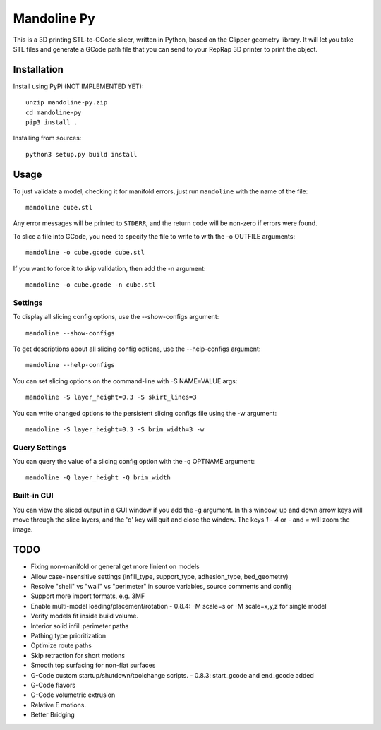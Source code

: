 ############
Mandoline Py
############

This is a 3D printing STL-to-GCode slicer, written in Python, based
on the Clipper geometry library.  It will let you take STL files
and generate a GCode path file that you can send to your RepRap 3D
printer to print the object.


Installation
============

Install using PyPi (NOT IMPLEMENTED YET)::

    unzip mandoline-py.zip
    cd mandoline-py
    pip3 install .

Installing from sources::

    python3 setup.py build install


Usage
=====
To just validate a model, checking it for manifold errors, just run
``mandoline`` with the name of the file::

    mandoline cube.stl

Any error messages will be printed to ``STDERR``, and the return code
will be non-zero if errors were found.

To slice a file into GCode, you need to specify the file to write to
with the -o OUTFILE arguments::

    mandoline -o cube.gcode cube.stl

If you want to force it to skip validation, then add the -n argument::

    mandoline -o cube.gcode -n cube.stl

Settings
--------
To display all slicing config options, use the --show-configs argument::

    mandoline --show-configs

To get descriptions about all slicing config options, use the --help-configs argument::

    mandoline --help-configs

You can set slicing options on the command-line with -S NAME=VALUE args::

    mandoline -S layer_height=0.3 -S skirt_lines=3

You can write changed options to the persistent slicing configs file using
the -w argument::

    mandoline -S layer_height=0.3 -S brim_width=3 -w

Query Settings
--------------
You can query the value of a slicing config option with the -q OPTNAME argument::

    mandoline -Q layer_height -Q brim_width

Built-in GUI
------------
You can view the sliced output in a GUI window if you add the -g argument.
In this window, up and down arrow keys will move through the slice layers,
and the 'q' key will quit and close the window.  The keys `1` - `4` or
`-` and `=` will zoom the image.

TODO
====
- Fixing non-manifold or general get more linient on models
- Allow case-insensitive settings (infill_type, support_type, adhesion_type, bed_geometry)
- Resolve "shell" vs "wall" vs "perimeter" in source variables, source comments and config
- Support more import formats, e.g. 3MF
- Enable multi-model loading/placement/rotation
  - 0.8.4: -M scale=s or -M scale=x,y,z for single model
- Verify models fit inside build volume.
- Interior solid infill perimeter paths
- Pathing type prioritization
- Optimize route paths
- Skip retraction for short motions
- Smooth top surfacing for non-flat surfaces
- G-Code custom startup/shutdown/toolchange scripts.
  - 0.8.3: start_gcode and end_gcode added
- G-Code flavors
- G-Code volumetric extrusion
- Relative E motions.
- Better Bridging

